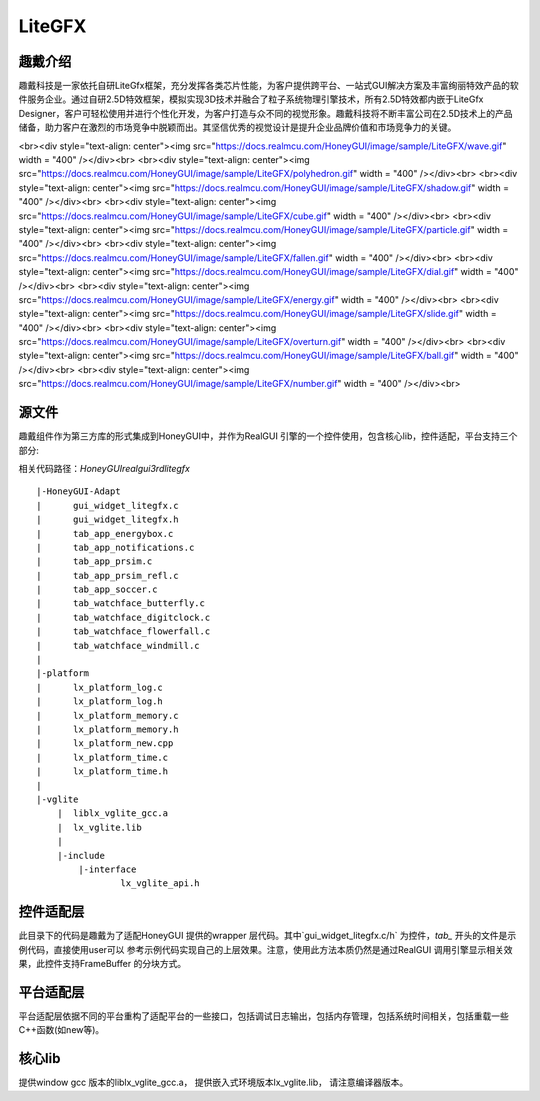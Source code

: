 ===========
LiteGFX
===========

趣戴介绍
===========

趣戴科技是一家依托自研LiteGfx框架，充分发挥各类芯片性能，为客户提供跨平台、一站式GUI解决方案及丰富绚丽特效产品的软件服务企业。通过自研2.5D特效框架，模拟实现3D技术并融合了粒子系统物理引擎技术，所有2.5D特效都内嵌于LiteGfx Designer，客户可轻松使用并进行个性化开发，为客户打造与众不同的视觉形象。趣戴科技将不断丰富公司在2.5D技术上的产品储备，助力客户在激烈的市场竞争中脱颖而出。其坚信优秀的视觉设计是提升企业品牌价值和市场竞争力的关键。



<br><div style="text-align: center"><img src="https://docs.realmcu.com/HoneyGUI/image/sample/LiteGFX/wave.gif" width = "400" /></div><br>
<br><div style="text-align: center"><img src="https://docs.realmcu.com/HoneyGUI/image/sample/LiteGFX/polyhedron.gif" width = "400" /></div><br>
<br><div style="text-align: center"><img src="https://docs.realmcu.com/HoneyGUI/image/sample/LiteGFX/shadow.gif" width = "400" /></div><br>
<br><div style="text-align: center"><img src="https://docs.realmcu.com/HoneyGUI/image/sample/LiteGFX/cube.gif" width = "400" /></div><br>
<br><div style="text-align: center"><img src="https://docs.realmcu.com/HoneyGUI/image/sample/LiteGFX/particle.gif" width = "400" /></div><br>
<br><div style="text-align: center"><img src="https://docs.realmcu.com/HoneyGUI/image/sample/LiteGFX/fallen.gif" width = "400" /></div><br>
<br><div style="text-align: center"><img src="https://docs.realmcu.com/HoneyGUI/image/sample/LiteGFX/dial.gif" width = "400" /></div><br>
<br><div style="text-align: center"><img src="https://docs.realmcu.com/HoneyGUI/image/sample/LiteGFX/energy.gif" width = "400" /></div><br>
<br><div style="text-align: center"><img src="https://docs.realmcu.com/HoneyGUI/image/sample/LiteGFX/slide.gif" width = "400" /></div><br>
<br><div style="text-align: center"><img src="https://docs.realmcu.com/HoneyGUI/image/sample/LiteGFX/overturn.gif" width = "400" /></div><br>
<br><div style="text-align: center"><img src="https://docs.realmcu.com/HoneyGUI/image/sample/LiteGFX/ball.gif" width = "400" /></div><br>
<br><div style="text-align: center"><img src="https://docs.realmcu.com/HoneyGUI/image/sample/LiteGFX/number.gif" width = "400" /></div><br>



源文件
=======

趣戴组件作为第三方库的形式集成到HoneyGUI中，并作为RealGUI 引擎的一个控件使用，包含核心lib，控件适配，平台支持三个部分:

相关代码路径：`HoneyGUI\realgui\3rd\litegfx`


::
    
    |-HoneyGUI-Adapt
    |      gui_widget_litegfx.c
    |      gui_widget_litegfx.h
    |      tab_app_energybox.c
    |      tab_app_notifications.c
    |      tab_app_prsim.c
    |      tab_app_prsim_refl.c
    |      tab_app_soccer.c
    |      tab_watchface_butterfly.c
    |      tab_watchface_digitclock.c
    |      tab_watchface_flowerfall.c
    |      tab_watchface_windmill.c
    |      
    |-platform
    |      lx_platform_log.c
    |      lx_platform_log.h
    |      lx_platform_memory.c
    |      lx_platform_memory.h
    |      lx_platform_new.cpp
    |      lx_platform_time.c
    |      lx_platform_time.h
    |      
    |-vglite
        |  liblx_vglite_gcc.a
        |  lx_vglite.lib
        |  
        |-include
            |-interface
                    lx_vglite_api.h


控件适配层
==========

此目录下的代码是趣戴为了适配HoneyGUI 提供的wrapper 层代码。其中`gui_widget_litegfx.c/h` 为控件，`tab_` 开头的文件是示例代码，直接使用user可以
参考示例代码实现自己的上层效果。注意，使用此方法本质仍然是通过RealGUI 调用引擎显示相关效果，此控件支持FrameBuffer 的分块方式。

平台适配层
==========

平台适配层依据不同的平台重构了适配平台的一些接口，包括调试日志输出，包括内存管理，包括系统时间相关，包括重载一些C++函数(如new等)。

核心lib
==========

提供window gcc 版本的liblx_vglite_gcc.a， 提供嵌入式环境版本lx_vglite.lib， 请注意编译器版本。
